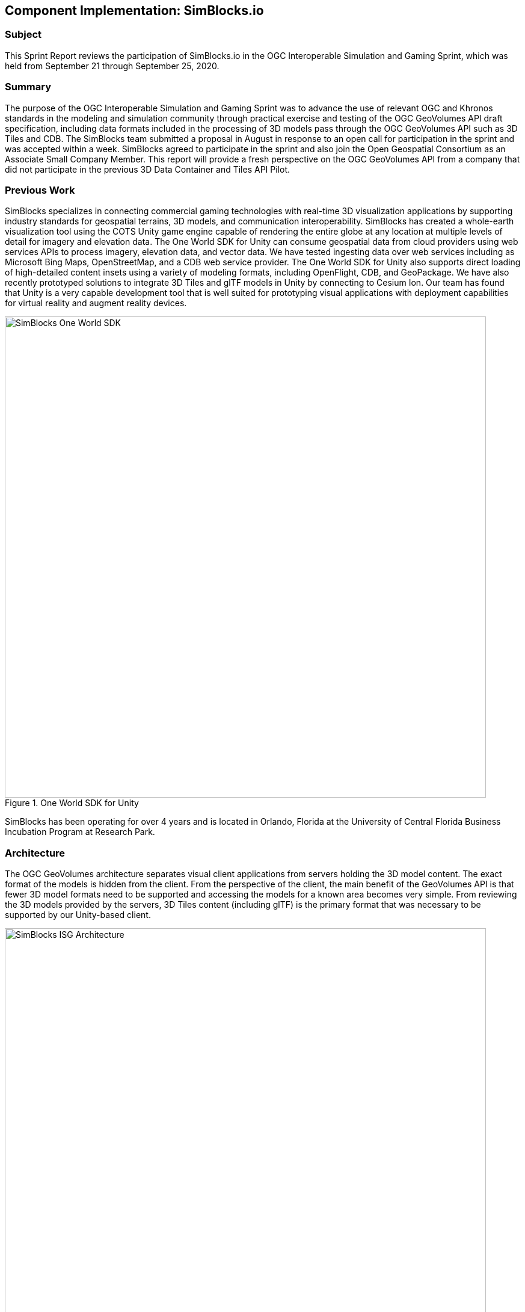 == Component Implementation: SimBlocks.io

=== Subject

This Sprint Report reviews the participation of SimBlocks.io in the OGC Interoperable Simulation and Gaming Sprint, which was held from September 21 through September 25, 2020.

=== Summary

The purpose of the OGC Interoperable Simulation and Gaming Sprint was to advance the use of relevant OGC and Khronos standards in the modeling and simulation community through practical exercise and testing of the OGC GeoVolumes API draft specification, including data formats included in the processing of 3D models pass through the OGC GeoVolumes API such as 3D Tiles and CDB. The SimBlocks team submitted a proposal in August in response to an open call for participation in the sprint and was accepted within a week. SimBlocks agreed to participate in the sprint and also join the Open Geospatial Consortium as an Associate Small Company Member. This report will provide a fresh perspective on the OGC GeoVolumes API from a company that did not participate in the previous 3D Data Container and Tiles API Pilot.

=== Previous Work

SimBlocks specializes in connecting commercial gaming technologies with real-time 3D visualization applications by supporting industry standards for geospatial terrains, 3D models, and communication interoperability. SimBlocks has created a whole-earth visualization tool using the COTS Unity game engine capable of rendering the entire globe at any location at multiple levels of detail for imagery and elevation data. The One World SDK for Unity can consume geospatial data from cloud providers using web services APIs to process imagery, elevation data, and vector data. We have tested ingesting data over web services including as Microsoft Bing Maps, OpenStreetMap, and a CDB web service provider. The One World SDK for Unity also supports direct loading of high-detailed content insets using a variety of modeling formats, including OpenFlight, CDB, and GeoPackage. We have also recently prototyped solutions to integrate 3D Tiles and glTF models in Unity by connecting to Cesium Ion. Our team has found that Unity is a very capable development tool that is well suited for prototyping visual applications with deployment capabilities for virtual reality and augment reality devices.

[#img_SimBlocks-1,reftext='{figure-caption} {counter:figure-num}']
.One World SDK for Unity
image::images/SimBlocks-One-World-SDK.jpg[width=800,align="center"]

SimBlocks has been operating for over 4 years and is located in Orlando, Florida at the University of Central Florida Business Incubation Program at Research Park.


=== Architecture
The OGC GeoVolumes architecture separates visual client applications from servers holding the 3D model content. The exact format of the models is hidden from the client. From the perspective of the client, the main benefit of the GeoVolumes API is that fewer 3D model formats need to be supported and accessing the models for a known area becomes very simple. From reviewing the 3D models provided by the servers, 3D Tiles content (including glTF) is the primary format that was necessary to be supported by our Unity-based client.

[#img_SimBlocks-2,reftext='{figure-caption} {counter:figure-num}']
.OGC GeoVolumes Architecture
image::images/SimBlocks_ISG_Architecture.PNG[width=800,align="center"]


=== Proposed Activities
* Test models from multiple servers
** Identify model processing issues.
** Identify performance bottlenecks.
** Identify model loading and rendering optimizations.

* Implement selected features of OGC API – GeoVolumes draft specification
** Support loading 3D geospatial data in One World SDK for Unity.
** Investigate bounding volume scale and shape tradeoffs.

* Investigate potential issues with Virtual Reality device deployment.

=== Server Testing
SimBlocks agreed to review communicating with the various servers developed by other participants in the Sprint. We first checked if the URLs for the Landing Page, Conformance, api, Collections, and 3D Container pages existed. If so, each of the pages would appear as a webpage in a browser in the form of a human-readable JSON file.

Once the servers were reviewed, we attempted to retrieve the models from the servers and save the B3DM files. During this process we confirmed that we need to accommodate whether the server contains their models as URLs (Steinbeis) or URIs (Cesium, Cognitics, Ecere, Helyx, InfoDao). We identified that some servers with URIs intended for the B3DM files to be relative to the domain (Ecere) and others intended for the files to be appended to the URL of the current endpoint (Cesium, Cognitics, Ecere (Pilot), Helyx, InfoDao).

After successfully retrieving models from most of the servers, we developed tools for converting and loading the building content.

The results of our testing can also be found here.
https://github.com/opengeospatial/OGC-ISG-Sprint-Sep-2020/wiki/TIE-Table-and-Reports

=== Conversion Methods

This section describes the methods we used to import glTF content into Unity. Because the Unity Editor does not currently directly support 3D Tiles or glTF content, our team reviewed several open source repositories to see how well they worked. Eventually, we included an approach of developing our own 3D Tiles importer.

==== Method 1 - NASA Unity3DTiles Library

Our team reviewed the following open source libraries:

** https://github.com/KhronosGroup/UnityGLTF
** https://github.com/Siccity/GLTFUtility
** https://github.com/ousttrue/UniGLTF
** https://github.com/NASA-AMMOS/Unity3DTiles

After reviewing the glTF libraries, our engineers determined that UnityGLTF would work. Additionally, a version of UnityGLTF is included in the Unity3DTiles repository, both of which are written in the C# language, which is preferred by Unity’s scripting system. We assigned one of our interns to test the Unity3DTiles library as part of a summer internship. Eventually, we were successful with connecting to the Cesium Ion web service and visualize glTF models on an island. One drawback of the Unity3DTiles library is that it requires a license to use in commercial applications, which prevented further integration of the library.

[#img_SimBlocks-3,reftext='{figure-caption} {counter:figure-num}']
.CesiumIon OSM Building
image::images/SimBlocks_CesiumIon_Unity.PNG[width=800,align="center"]

==== Method 2 - B3DM to OBJ

Unity is already able to directly load OBJ models, so we pursued a second approach of converting 3DTiles B3DMs (Batched 3D Models) into OBJ files using native C++ code. After parsing the B3DM glTF mesh buffers and accounting for position offsets, conversion to the OBJ format was straightforward. Our algorithm produced multiple OBJ files per B3DM file as each B3DM may contain multiple meshes. We downloaded all of the B3DMs available for a given server and converted the available B3DMs to OBJ files. Then, imported the OBJ files into Unity Editor, which requires significant time for large data sets. The scene could be run at interactive rates.

[#img_SimBlocks-4,reftext='{figure-caption} {counter:figure-num}']
.B3DM to Obj Conversion in Unity Shown in Unity
image::images/SimBlocks_B3DM_Obj_Conversion.PNG[width=800,align="center"]

==== Method 3 - Directly load B3DM

The purpose of our third approach was to leverage more of our C++ codebase without requiring a conversion to an intermediate file format. The primary trick with this approach was to solve how to render meshes appropriately using C++ code with Unity. One of our developers identified that the Unity Native Rendering API could be utilized to solve this problem and was able to complete the direct loading and rendering of B3DM content during the sprint week.

[#img_SimBlocks-5,reftext='{figure-caption} {counter:figure-num}']
.Directly load B3DM Tiles
image::images/SimBlocks_3D_Tiles_Unity.PNG[width=800,align="center"]

=== Future Work

The SimBlocks team found the OGC GeoVolumes Sprint to be very useful. Additional work items that we would like to continue as we experiment with processing geospatial content using real-time 3D game engine technologies are:

* GeoVolumes bounding volumes queries
* Runtime conversion performance improvements
* Terrain clamping improvements

After discussing with Unity’s geospatial team, we have identified a 4th method of conversion that promises to be even faster than Method 3 (Directly load B3DM) while also allow us to use native C++ code.

